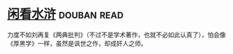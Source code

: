 * [[https://book.douban.com/subject/1009640/][闲看水浒]]    :douban:read:
力度不如刘再复《两典批判》（不过不是学术著作，也就不必如此认真了），怕会像《厚黑学》一样，虽然是讽世之作，却成奸人之师。
